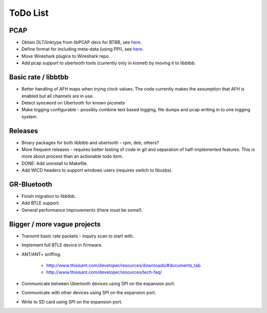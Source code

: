 =========
ToDo List
=========

PCAP
~~~~

* Obtain DLT/linktype from libPCAP devs for BTBB, see `here <https://ubertooth.readthedocs.io/en/latest/bluetooth_captures_PCAP.html>`__.

* Define format for including meta-data (using PPI), see `here <https://ubertooth.readthedocs.io/en/latest/bluetooth_captures_PCAP.html>`__.

* Move Wireshark plugins to Wireshark repo.

* Add pcap support to ubertooth tools (currently only in kismet) by moving it to libbtbb.



Basic rate / libbtbb
~~~~~~~~~~~~~~~~~~~~

* Better handling of AFH maps when trying clock values. The code currently makes the assumption that AFH is enabled but all channels are in use.

* Detect syncword on Ubertooth for known piconets

* Make logging configurable - possibly combine text based logging, file dumps and pcap writing in to one logging system.



Releases
~~~~~~~~

* Binary packages for both libbtbb and ubertooth - rpm, deb, others?

* More frequent releases - requires better testing of code in git and separation of half-implemented features. This is more about process than an actionable todo item.

* DONE: Add uninstall to Makefile.

* Add WICD headers to support windows users (requires switch to libusbx).



GR-Bluetooth
~~~~~~~~~~~~

* Finish migration to libbtbb.

* Add BTLE support.

* General performance improvements (there must be some!).



Bigger / more vague projects
~~~~~~~~~~~~~~~~~~~~~~~~~~~~

* Transmit basic rate packets - inquiry scan to start with.

* Implement full BTLE device in firmware.

* ANT/ANT+ sniffing.

    * `http://www.thisisant.com/developer/resources/downloads/#documents_tab <http://www.thisisant.com/developer/resources/downloads/#documents_tab>`__

    * `http://www.thisisant.com/developer/resources/tech-faq/ <http://www.thisisant.com/developer/resources/tech-faq/>`__

* Communicate between Ubertooth devices using SPI on the expansion port.

* Communicate with other devices using SPI on the expansion port.

* Write to SD card using SPI on the expansion port.
